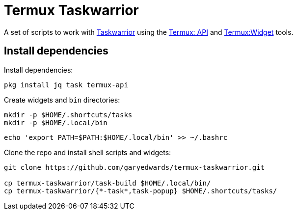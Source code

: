= Termux Taskwarrior

A set of scripts to work with https://taskwarrior.org/[Taskwarrior] using the
https://wiki.termux.com/wiki/Termux:API[Termux: API] and
https://wiki.termux.com/wiki/Termux:Widget[Termux:Widget] tools.

== Install dependencies

Install dependencies:

    pkg install jq task termux-api

Create widgets and [filename]`bin` directories:

    mkdir -p $HOME/.shortcuts/tasks
    mkdir -p $HOME/.local/bin

    echo 'export PATH=$PATH:$HOME/.local/bin' >> ~/.bashrc

Clone the repo and install shell scripts and widgets:

[source,bash]
----
git clone https://github.com/garyedwards/termux-taskwarrior.git

cp termux-taskwarrior/task-build $HOME/.local/bin/
cp termux-taskwarrior/{*-task*,task-popup} $HOME/.shortcuts/tasks/
----
